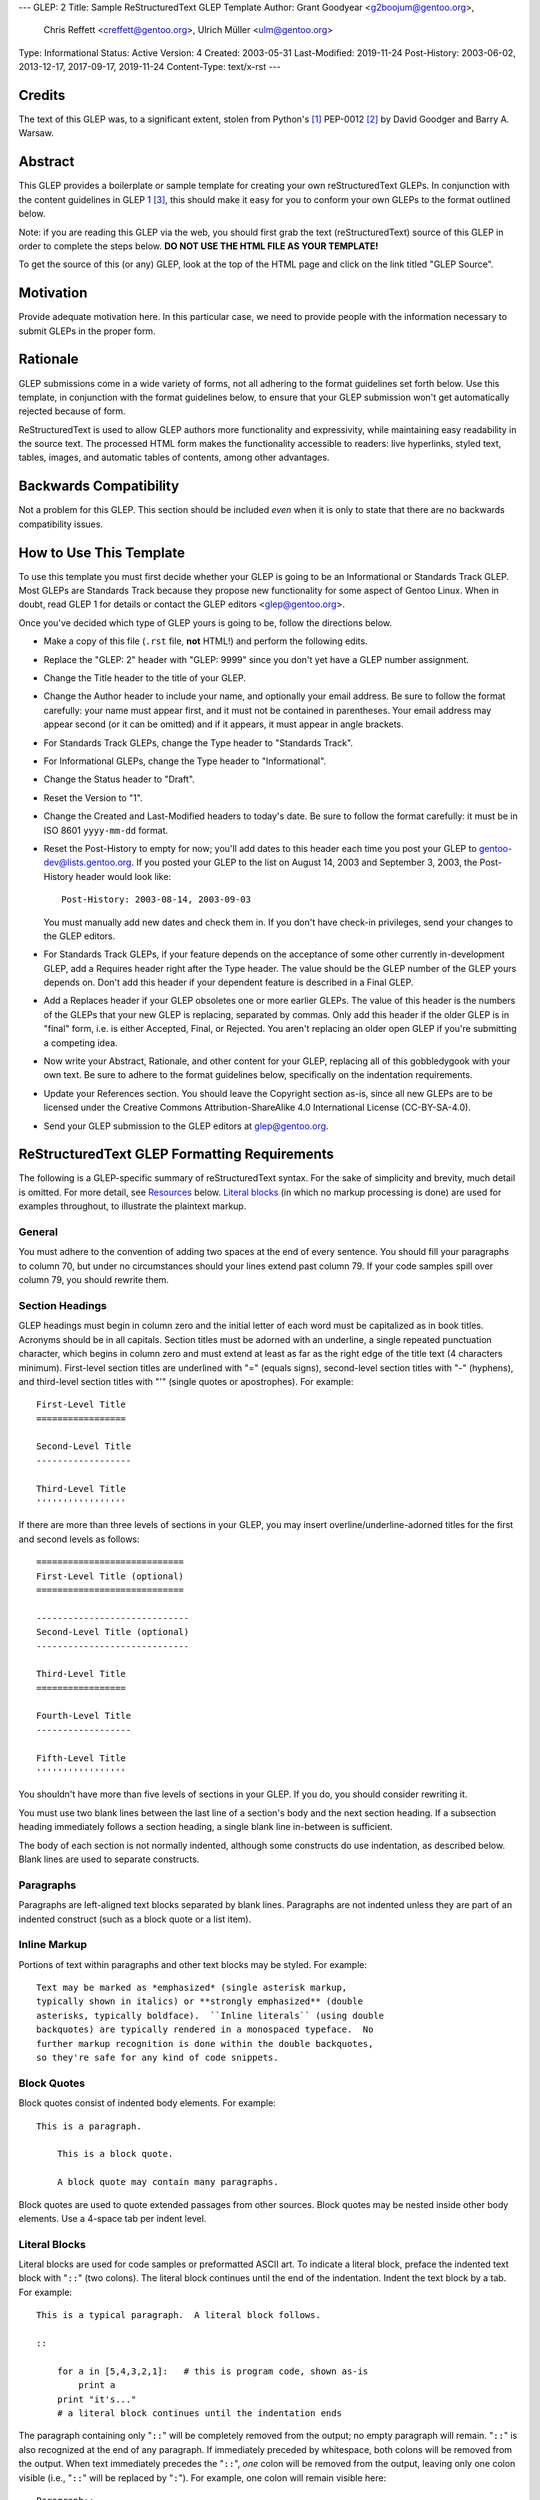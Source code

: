 ---
GLEP: 2
Title: Sample ReStructuredText GLEP Template
Author: Grant Goodyear <g2boojum@gentoo.org>,
        Chris Reffett <creffett@gentoo.org>,
        Ulrich Müller <ulm@gentoo.org>
Type: Informational
Status: Active
Version: 4
Created: 2003-05-31
Last-Modified: 2019-11-24
Post-History: 2003-06-02, 2013-12-17, 2017-09-17, 2019-11-24
Content-Type: text/x-rst
---


Credits
=======

The text of this GLEP was, to a significant extent, stolen from Python's
[#PYTHON]_ PEP-0012 [#PEP12]_ by David Goodger and Barry A. Warsaw.


Abstract
========

This GLEP provides a boilerplate or sample template for creating your own
reStructuredText GLEPs.  In conjunction with the content guidelines in GLEP 1
[#GLEP1]_, this should make it easy for you to conform your own GLEPs to the
format outlined below.

Note: if you are reading this GLEP via the web, you should first grab the text
(reStructuredText) source of this GLEP in order to complete the steps below.
**DO NOT USE THE HTML FILE AS YOUR TEMPLATE!**

To get the source of this (or any) GLEP, look at the top of the HTML page and
click on the link titled "GLEP Source".

Motivation
==========

Provide adequate motivation here.  In this particular case, we need to provide
people with the information necessary to submit GLEPs in the proper form.

Rationale
=========

GLEP submissions come in a wide variety of forms, not all adhering to the
format guidelines set forth below.  Use this template, in conjunction with the
format guidelines below, to ensure that your GLEP submission won't get
automatically rejected because of form.

ReStructuredText is used to allow GLEP authors more functionality and
expressivity, while maintaining easy readability in the source text.  The
processed HTML form makes the functionality accessible to readers: live
hyperlinks, styled text, tables, images, and automatic tables of contents,
among other advantages.  


Backwards Compatibility
=======================

Not a problem for this GLEP.  This section should be included *even* when it
is only to state that there are no backwards compatibility issues.


How to Use This Template
========================

To use this template you must first decide whether your GLEP is going to be an
Informational or Standards Track GLEP.  Most GLEPs are Standards Track because
they propose new functionality for some aspect of Gentoo Linux.  When in
doubt, read GLEP 1 for details or contact the GLEP editors <glep@gentoo.org>.

Once you've decided which type of GLEP yours is going to be, follow the
directions below.

- Make a copy of this file (``.rst`` file, **not** HTML!) and perform
  the following edits.

- Replace the "GLEP: 2" header with "GLEP: 9999" since you don't yet have
  a GLEP number assignment.

- Change the Title header to the title of your GLEP.

- Change the Author header to include your name, and optionally your
  email address.  Be sure to follow the format carefully: your name must
  appear first, and it must not be contained in parentheses.  Your email
  address may appear second (or it can be omitted) and if it appears, it must
  appear in angle brackets.

- For Standards Track GLEPs, change the Type header to "Standards Track".

- For Informational GLEPs, change the Type header to "Informational".

- Change the Status header to "Draft".

- Reset the Version to "1".

- Change the Created and Last-Modified headers to today's date.  Be sure to
  follow the format carefully: it must be in ISO 8601 ``yyyy-mm-dd`` format.

- Reset the Post-History to empty for now; you'll add dates to this header
  each time you post your GLEP to gentoo-dev@lists.gentoo.org.  If you
  posted your GLEP to the list on August 14, 2003 and September 3, 2003,
  the Post-History header would look like::

      Post-History: 2003-08-14, 2003-09-03

  You must manually add new dates and check them in.  If you don't have
  check-in privileges, send your changes to the GLEP editors.

- For Standards Track GLEPs, if your feature depends on the acceptance
  of some other currently in-development GLEP, add a Requires header right
  after the Type header.  The value should be the GLEP number of the GLEP
  yours depends on.  Don't add this header if your dependent feature is
  described in a Final GLEP.

- Add a Replaces header if your GLEP obsoletes one or more earlier GLEPs.
  The value of this header is the numbers of the GLEPs that your new GLEP is
  replacing, separated by commas.  Only add this header if the older GLEP is
  in "final" form, i.e. is either Accepted, Final, or Rejected.  You aren't
  replacing an older open GLEP if you're submitting a competing idea.

- Now write your Abstract, Rationale, and other content for your GLEP,
  replacing all of this gobbledygook with your own text. Be sure to adhere to
  the format guidelines below, specifically on the indentation requirements.

- Update your References section.  You should leave the Copyright section
  as-is, since all new GLEPs are to be licensed under the Creative Commons
  Attribution-ShareAlike 4.0 International License (CC-BY-SA-4.0).

- Send your GLEP submission to the GLEP editors at glep@gentoo.org.


ReStructuredText GLEP Formatting Requirements
=============================================

The following is a GLEP-specific summary of reStructuredText syntax.  For the
sake of simplicity and brevity, much detail is omitted.  For more detail, see
`Resources`_ below.  `Literal blocks`_ (in which no markup processing is done)
are used for examples throughout, to illustrate the plaintext markup.


General
-------

You must adhere to the convention of adding two spaces at the end of every
sentence.  You should fill your paragraphs to column 70, but under no
circumstances should your lines extend past column 79.  If your code samples
spill over column 79, you should rewrite them.


Section Headings
----------------

GLEP headings must begin in column zero and the initial letter of each word
must be capitalized as in book titles.  Acronyms should be in all capitals.
Section titles must be adorned with an underline, a single repeated
punctuation character, which begins in column zero and must extend at least as
far as the right edge of the title text (4 characters minimum).  First-level
section titles are underlined with "=" (equals signs), second-level section
titles with "-" (hyphens), and third-level section titles with "'" (single
quotes or apostrophes).  For example::

    First-Level Title
    =================

    Second-Level Title
    ------------------

    Third-Level Title
    '''''''''''''''''

If there are more than three levels of sections in your GLEP, you may insert
overline/underline-adorned titles for the first and second levels as follows::

    ============================
    First-Level Title (optional)
    ============================

    -----------------------------
    Second-Level Title (optional)
    -----------------------------

    Third-Level Title
    =================

    Fourth-Level Title
    ------------------

    Fifth-Level Title
    '''''''''''''''''

You shouldn't have more than five levels of sections in your GLEP.  If you do,
you should consider rewriting it.

You must use two blank lines between the last line of a section's body and the
next section heading.  If a subsection heading immediately follows a section
heading, a single blank line in-between is sufficient.

The body of each section is not normally indented, although some constructs do
use indentation, as described below.  Blank lines are used to separate
constructs.


Paragraphs
----------

Paragraphs are left-aligned text blocks separated by blank lines.  Paragraphs
are not indented unless they are part of an indented construct (such as a
block quote or a list item).


Inline Markup
-------------

Portions of text within paragraphs and other text blocks may be
styled.  For example::

    Text may be marked as *emphasized* (single asterisk markup,
    typically shown in italics) or **strongly emphasized** (double
    asterisks, typically boldface).  ``Inline literals`` (using double
    backquotes) are typically rendered in a monospaced typeface.  No
    further markup recognition is done within the double backquotes,
    so they're safe for any kind of code snippets.


Block Quotes
------------

Block quotes consist of indented body elements.  For example::

    This is a paragraph.

        This is a block quote.

        A block quote may contain many paragraphs.

Block quotes are used to quote extended passages from other sources.
Block quotes may be nested inside other body elements.  Use a 4-space tab
per indent level.


Literal Blocks
--------------

..  
    In the text below, double backquotes are used to denote inline
    literals.  "``::``" is written so that the colons will appear in a
    monospaced font; the backquotes (``) are markup, not part of the
    text.  See "Inline Markup" above.

    By the way, this is a comment, described in "Comments" below.

Literal blocks are used for code samples or preformatted ASCII art. To
indicate a literal block, preface the indented text block with
"``::``" (two colons).  The literal block continues until the end of
the indentation.  Indent the text block by a tab.  For example::

    This is a typical paragraph.  A literal block follows.

    ::

        for a in [5,4,3,2,1]:   # this is program code, shown as-is
            print a
        print "it's..."
        # a literal block continues until the indentation ends

The paragraph containing only "``::``" will be completely removed from
the output; no empty paragraph will remain.  "``::``" is also
recognized at the end of any paragraph.  If immediately preceded by
whitespace, both colons will be removed from the output.  When text
immediately precedes the "``::``", *one* colon will be removed from
the output, leaving only one colon visible (i.e., "``::``" will be
replaced by "``:``").  For example, one colon will remain visible
here::

    Paragraph::

        Literal block


Lists
-----

Bullet list items begin with one of "-", "*", or "+" (hyphen,
asterisk, or plus sign), followed by whitespace and the list item
body.  List item bodies must be left-aligned and indented relative to
the bullet; the text immediately after the bullet determines the
indentation.  For example::

    This paragraph is followed by a list.

    * This is the first bullet list item.  The blank line above the
      first list item is required; blank lines between list items
      (such as below this paragraph) are optional.

    * This is the first paragraph in the second item in the list.

      This is the second paragraph in the second item in the list.
      The blank line above this paragraph is required.  The left edge
      of this paragraph lines up with the paragraph above, both
      indented relative to the bullet.

      - This is a sublist.  The bullet lines up with the left edge of
        the text blocks above.  A sublist is a new list so requires a
        blank line above and below.

    * This is the third item of the main list.

    This paragraph is not part of the list.

Enumerated (numbered) list items are similar, but use an enumerator
instead of a bullet.  Enumerators are numbers (1, 2, 3, ...), letters
(A, B, C, ...; uppercase or lowercase), or Roman numerals (i, ii, iii,
iv, ...; uppercase or lowercase), formatted with a period suffix
("1.", "2."), parentheses ("(1)", "(2)"), or a right-parenthesis
suffix ("1)", "2)").  For example::

    1. As with bullet list items, the left edge of paragraphs must
       align.

    2. Each list item may contain multiple paragraphs, sublists, etc.

       This is the second paragraph of the second list item.

       a) Enumerated lists may be nested.
       b) Blank lines may be omitted between list items.

Definition lists are written like this::

    what
        Definition lists associate a term with a definition.

    how
        The term is a one-line phrase, and the definition is one
        or more paragraphs or body elements, indented relative to
        the term.


Tables
------

Simple tables are easy and compact::

    =====  =====  =======
      A      B    A and B
    =====  =====  =======
    False  False  False
    True   False  False
    False  True   False
    True   True   True
    =====  =====  =======

There must be at least two columns in a table (to differentiate from
section titles).  Column spans use underlines of hyphens ("Inputs"
spans the first two columns)::

    =====  =====  ======
       Inputs     Output
    ------------  ------
      A      B    A or B
    =====  =====  ======
    False  False  False
    True   False  True
    False  True   True
    True   True   True
    =====  =====  ======

Text in a first-column cell starts a new row.  No text in the first
column indicates a continuation line; the rest of the cells may
consist of multiple lines.  For example::

    =====  =========================
    col 1  col 2
    =====  =========================
    1      Second column of row 1.
    2      Second column of row 2.
           Second line of paragraph.
    3      - Second column of row 3.

           - Second item in bullet
             list (row 3, column 2).
    =====  =========================


Hyperlinks
----------

When referencing an external web page in the body of a GLEP, you should
include the title of the page in the text, with either an inline
hyperlink reference to the URL or a footnote reference (see
`Footnotes`_ below).  Do not include the URL in the body text of the
GLEP.

Hyperlink references use backquotes and a trailing underscore to mark
up the reference text; backquotes are optional if the reference text
is a single word.  For example::

    In this paragraph, we refer to the `Python web site`_.

An explicit target provides the URL.  Put targets in a References
section at the end of the GLEP, or immediately after the reference.
Hyperlink targets begin with two periods and a space (the "explicit
markup start"), followed by a leading underscore, the reference text,
a colon, and the URL (absolute or relative)::

    .. _Python web site: https://www.python.org/

The reference text and the target text must match (although the match
is case-insensitive and ignores differences in whitespace).  Note that
the underscore trails the reference text but precedes the target text.
If you think of the underscore as a right-pointing arrow, it points
*away* from the reference and *toward* the target.

The same mechanism can be used for internal references.  Every unique
section title implicitly defines an internal hyperlink target.  We can
make a link to the Abstract section like this::

    Here is a hyperlink reference to the `Abstract`_ section.  The
    backquotes are optional since the reference text is a single word;
    we can also just write: Abstract_.

Footnotes containing the URLs from external targets will be generated
automatically at the end of the References section of the GLEP, along
with footnote references linking the reference text to the footnotes.

Text of the form "GLEP x" or "RFC x" (where "x" is a number) will be
linked automatically to the appropriate URLs.


Footnotes
---------

Footnote references consist of a left square bracket, a number, a
right square bracket, and a trailing underscore::

    This sentence ends with a footnote reference [1]_.

Whitespace must precede the footnote reference.  Leave a space between
the footnote reference and the preceding word.

When referring to another GLEP, include the GLEP number in the body
text, such as "GLEP 1".  The title may optionally appear.  Add a
footnote reference following the title.  For example::

    Refer to GLEP 1 [2]_ for more information.

Add a footnote that includes the GLEP's title and author.  It may
optionally include the explicit URL on a separate line, but only in
the References section.  Footnotes begin with ".. " (the explicit
markup start), followed by the footnote marker (no underscores),
followed by the footnote body.  For example::

    References
    ==========

    .. [2] GLEP 1, "GLEP Purpose and Guidelines", Goodyear, Warsaw, Hylton
       (https://www.gentoo.org/glep/glep-0001.html)

If you decide to provide an explicit URL for a GLEP, please use this as
the URL template::

    https://www.gentoo.org/glep/glep-xxxx.html

GLEP numbers in URLs must be padded with zeros from the left, so as to
be exactly 4 characters wide, however GLEP numbers in the text are
never padded.

During the course of developing your GLEP, you may have to add, remove,
and rearrange footnote references, possibly resulting in mismatched
references, obsolete footnotes, and confusion.  Auto-numbered
footnotes allow more freedom.  Instead of a number, use a label of the
form "#word", where "word" is a mnemonic consisting of alphanumerics
plus internal hyphens, underscores, and periods (no whitespace or
other characters are allowed).  For example::

    Refer to GLEP 1 [#GLEP-1]_ for more information.

    References
    ==========

    .. [#GLEP-1] GLEP 1, "GLEP Purpose and Guidelines", Goodyear
       https://www.gentoo.org/glep/glep-0001.html

Footnotes and footnote references will be numbered automatically, and
the numbers will always match.  Once a GLEP is finalized, auto-numbered
labels should be replaced by numbers for simplicity.


Images
------

If your GLEP contains a diagram, you may include it in the processed
output using the "image" directive::

    .. image:: diagram.png

Any browser-friendly graphics format is possible: .png, .jpeg, .gif,
.tiff, etc.

Since this image will not be visible to readers of the GLEP in source
text form, you should consider including a description or ASCII art
alternative, using a comment (below).


Comments
--------

A comment block is an indented block of arbitrary text immediately
following an explicit markup start: two periods and whitespace.  Leave
the ".." on a line by itself to ensure that the comment is not
misinterpreted as another explicit markup construct.  Comments are not
visible in the processed document.  For the benefit of those reading
your GLEP in source form, please consider including a descriptions of
or ASCII art alternatives to any images you include.  For example::

     .. image:: dataflow.png

     ..
        Data flows from the input module, through the "black box"
        module, and finally into (and through) the output module.



Escaping Mechanism
------------------

reStructuredText uses backslashes ("``\``") to override the special
meaning given to markup characters and get the literal characters
themselves.  To get a literal backslash, use an escaped backslash
("``\\``").  There are two contexts in which backslashes have no
special meaning: `literal blocks`_ and inline literals (see `Inline
Markup`_ above).  In these contexts, no markup recognition is done,
and a single backslash represents a literal backslash, without having
to double up.

If you find that you need to use a backslash in your text, consider
using inline literals or a literal block instead.


Habits to Avoid
===============

Many programmers who are familiar with TeX often write quotation marks
like this::

    `single-quoted' or ``double-quoted''

Backquotes are significant in reStructuredText, so this practice
should be avoided.  For ordinary text, use ordinary 'single-quotes' or
"double-quotes".  For inline literal text (see `Inline Markup`_
above), use double-backquotes::

    ``literal text: in here, anything goes!``


Resources
=========

Many other constructs and variations are possible.  For more details
about the reStructuredText markup, in increasing order of
thoroughness, please see:

* `A ReStructuredText Primer`__, a gentle introduction.

  __ http://docutils.sourceforge.net/docs/rst/quickstart.html

* `Quick reStructuredText`__, a users' quick reference.

  __ http://docutils.sourceforge.net/docs/rst/quickref.html

* `reStructuredText Markup Specification`__, the final authority.

  __ http://docutils.sourceforge.net/spec/rst/reStructuredText.html

The processing of reStructuredText GLEPs is done using Docutils_.  If
you have a question or require assistance with reStructuredText or
Docutils, please `post a message`_ to the `Docutils-Users mailing
list`_.  The `Docutils project web site`_ has more information.

.. _Docutils: http://docutils.sourceforge.net/
.. _post a message:
   mailto:docutils-users@lists.sourceforge.net?subject=GLEPs
.. _Docutils-Users mailing list:
   https://sourceforge.net/projects/docutils/lists/docutils-users
.. _Docutils project web site: http://docutils.sourceforge.net/


References
==========

.. [#PYTHON] https://www.python.org/

.. [#PEP12] https://www.python.org/dev/peps/pep-0012/

.. [#GLEP1] GLEP 1, GLEP Purpose and Guidelines, Goodyear, 
   (https://www.gentoo.org/glep/glep-0001.html)


Copyright
=========

This work is licensed under the Creative Commons Attribution-ShareAlike 4.0
International License.  To view a copy of this license, visit
https://creativecommons.org/licenses/by-sa/4.0/.
